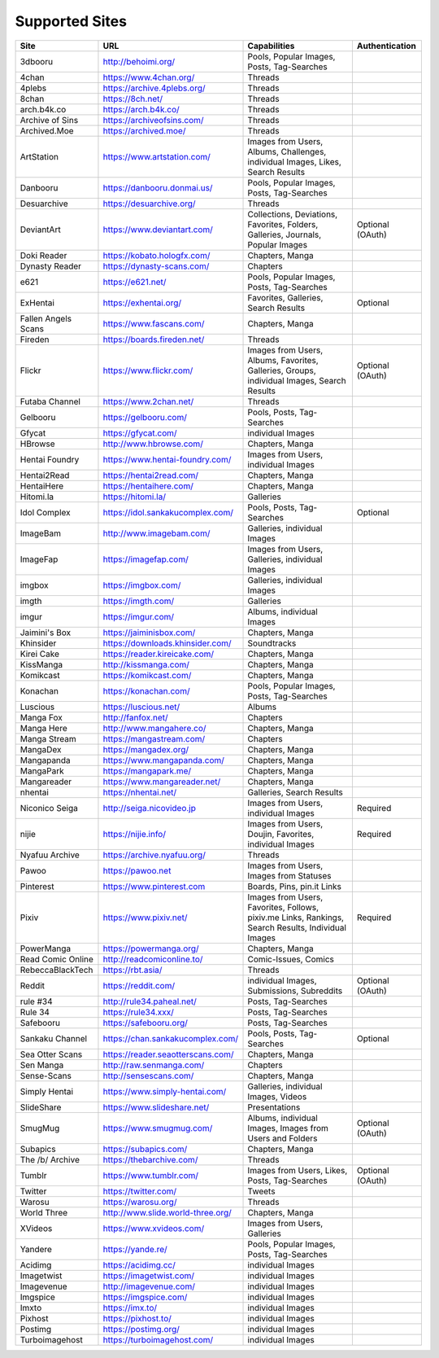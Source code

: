 Supported Sites
===============
==================== =================================== ================================================== ================
Site                 URL                                 Capabilities                                       Authentication
==================== =================================== ================================================== ================
3dbooru              http://behoimi.org/                 Pools, Popular Images, Posts, Tag-Searches
4chan                https://www.4chan.org/              Threads
4plebs               https://archive.4plebs.org/         Threads
8chan                https://8ch.net/                    Threads
arch.b4k.co          https://arch.b4k.co/                Threads
Archive of Sins      https://archiveofsins.com/          Threads
Archived.Moe         https://archived.moe/               Threads
ArtStation           https://www.artstation.com/         |Images from Use-0|
Danbooru             https://danbooru.donmai.us/         Pools, Popular Images, Posts, Tag-Searches
Desuarchive          https://desuarchive.org/            Threads
DeviantArt           https://www.deviantart.com/         |Collections, De-1|                                Optional (OAuth)
Doki Reader          https://kobato.hologfx.com/         Chapters, Manga
Dynasty Reader       https://dynasty-scans.com/          Chapters
e621                 https://e621.net/                   Pools, Popular Images, Posts, Tag-Searches
ExHentai             https://exhentai.org/               Favorites, Galleries, Search Results               Optional
Fallen Angels Scans  https://www.fascans.com/            Chapters, Manga
Fireden              https://boards.fireden.net/         Threads
Flickr               https://www.flickr.com/             |Images from Use-2|                                Optional (OAuth)
Futaba Channel       https://www.2chan.net/              Threads
Gelbooru             https://gelbooru.com/               Pools, Posts, Tag-Searches
Gfycat               https://gfycat.com/                 individual Images
HBrowse              http://www.hbrowse.com/             Chapters, Manga
Hentai Foundry       https://www.hentai-foundry.com/     Images from Users, individual Images
Hentai2Read          https://hentai2read.com/            Chapters, Manga
HentaiHere           https://hentaihere.com/             Chapters, Manga
Hitomi.la            https://hitomi.la/                  Galleries
Idol Complex         https://idol.sankakucomplex.com/    Pools, Posts, Tag-Searches                         Optional
ImageBam             http://www.imagebam.com/            Galleries, individual Images
ImageFap             https://imagefap.com/               Images from Users, Galleries, individual Images
imgbox               https://imgbox.com/                 Galleries, individual Images
imgth                https://imgth.com/                  Galleries
imgur                https://imgur.com/                  Albums, individual Images
Jaimini's Box        https://jaiminisbox.com/            Chapters, Manga
Khinsider            https://downloads.khinsider.com/    Soundtracks
Kirei Cake           https://reader.kireicake.com/       Chapters, Manga
KissManga            http://kissmanga.com/               Chapters, Manga
Komikcast            https://komikcast.com/              Chapters, Manga
Konachan             https://konachan.com/               Pools, Popular Images, Posts, Tag-Searches
Luscious             https://luscious.net/               Albums
Manga Fox            http://fanfox.net/                  Chapters
Manga Here           http://www.mangahere.co/            Chapters, Manga
Manga Stream         https://mangastream.com/            Chapters
MangaDex             https://mangadex.org/               Chapters, Manga
Mangapanda           https://www.mangapanda.com/         Chapters, Manga
MangaPark            https://mangapark.me/               Chapters, Manga
Mangareader          https://www.mangareader.net/        Chapters, Manga
nhentai              https://nhentai.net/                Galleries, Search Results
Niconico Seiga       http://seiga.nicovideo.jp           Images from Users, individual Images               Required
nijie                https://nijie.info/                 |Images from Use-3|                                Required
Nyafuu Archive       https://archive.nyafuu.org/         Threads
Pawoo                https://pawoo.net                   Images from Users, Images from Statuses
Pinterest            https://www.pinterest.com           Boards, Pins, pin.it Links
Pixiv                https://www.pixiv.net/              |Images from Use-4|                                Required
PowerManga           https://powermanga.org/             Chapters, Manga
Read Comic Online    http://readcomiconline.to/          Comic-Issues, Comics
RebeccaBlackTech     https://rbt.asia/                   Threads
Reddit               https://reddit.com/                 individual Images, Submissions, Subreddits         Optional (OAuth)
rule #34             http://rule34.paheal.net/           Posts, Tag-Searches
Rule 34              https://rule34.xxx/                 Posts, Tag-Searches
Safebooru            https://safebooru.org/              Posts, Tag-Searches
Sankaku Channel      https://chan.sankakucomplex.com/    Pools, Posts, Tag-Searches                         Optional
Sea Otter Scans      https://reader.seaotterscans.com/   Chapters, Manga
Sen Manga            http://raw.senmanga.com/            Chapters
Sense-Scans          http://sensescans.com/              Chapters, Manga
Simply Hentai        https://www.simply-hentai.com/      Galleries, individual Images, Videos
SlideShare           https://www.slideshare.net/         Presentations
SmugMug              https://www.smugmug.com/            |Albums, individ-5|                                Optional (OAuth)
Subapics             https://subapics.com/               Chapters, Manga
The /b/ Archive      https://thebarchive.com/            Threads
Tumblr               https://www.tumblr.com/             Images from Users, Likes, Posts, Tag-Searches      Optional (OAuth)
Twitter              https://twitter.com/                Tweets
Warosu               https://warosu.org/                 Threads
World Three          http://www.slide.world-three.org/   Chapters, Manga
XVideos              https://www.xvideos.com/            Images from Users, Galleries
Yandere              https://yande.re/                   Pools, Popular Images, Posts, Tag-Searches
Acidimg              https://acidimg.cc/                 individual Images
Imagetwist           https://imagetwist.com/             individual Images
Imagevenue           http://imagevenue.com/              individual Images
Imgspice             https://imgspice.com/               individual Images
Imxto                https://imx.to/                     individual Images
Pixhost              https://pixhost.to/                 individual Images
Postimg              https://postimg.org/                individual Images
Turboimagehost       https://turboimagehost.com/         individual Images
==================== =================================== ================================================== ================

.. |Images from Use-0| replace:: Images from Users, Albums, Challenges, individual Images, Likes, Search Results
.. |Collections, De-1| replace:: Collections, Deviations, Favorites, Folders, Galleries, Journals, Popular Images
.. |Images from Use-2| replace:: Images from Users, Albums, Favorites, Galleries, Groups, individual Images, Search Results
.. |Images from Use-3| replace:: Images from Users, Doujin, Favorites, individual Images
.. |Images from Use-4| replace:: Images from Users, Favorites, Follows, pixiv.me Links, Rankings, Search Results, Individual Images
.. |Albums, individ-5| replace:: Albums, individual Images, Images from Users and Folders
